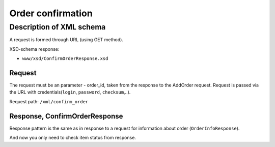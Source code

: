 Order confirmation
##################

Description of XML schema
=========================

A request is formed through URL (using GET method).

XSD-schema response:

-  ``www/xsd/ConfirmOrderResponse.xsd``

Request
-------

The request must be an parameter - order\_id, taken from the response to
the AddOrder request. Request is passed via the URL with
credentials(``login``, ``password``, ``checksum``,..).

Request path: ``/xml/confirm_order``

Response, ConfirmOrderResponse
------------------------------

Response pattern is the same as in response to a request for information
about order (``OrderInfoResponse``).

And now you only need to check item status from response.